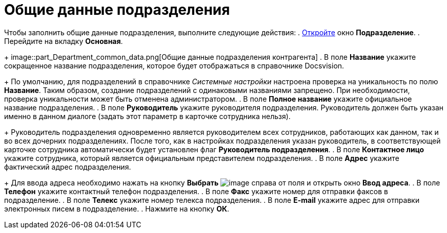 = Общие данные подразделения

Чтобы заполнить общие данные подразделения, выполните следующие действия:
. xref:part_Department_add.adoc[Откройте] окно *Подразделение*.
. Перейдите на вкладку *Основная*.
+
image::part_Department_common_data.png[Общие данные подразделения контрагента]
. В поле *Название* укажите сокращенное название подразделения, которое будет отображаться в справочнике Docsvision.
+
По умолчанию, для подразделений в справочнике _Системные настройки_ настроена проверка на уникальность по полю *Название*. Таким образом, создание подразделений с одинаковыми названиями запрещено. При необходимости, проверка уникальности может быть отменена администратором.
. В поле *Полное название* укажите официальное название подразделения.
. В поле *Руководитель* укажите руководителя подразделения. Руководитель должен быть указан именно в данном диалоге (задать этот параметр в карточке сотрудника нельзя).
+
Руководитель подразделения одновременно является руководителем всех сотрудников, работающих как данном, так и во всех дочерних подразделениях. После того, как в настройках подразделения указан руководитель, в соответствующей карточке сотрудника автоматически будет установлен флаг *Руководитель подразделения*.
. В поле *Контактное лицо* укажите сотрудника, который является официальным представителем подразделения.
. В поле *Адрес* укажите фактический адрес подразделения.
+
Для ввода адреса необходимо нажать на кнопку *Выбрать* image:buttons/part_treedots.png[image] справа от поля и открыть окно *Ввод адреса*.
. В поле *Телефон* укажите контактный телефон подразделения.
. В поле *Факс* укажите номер для отправки факсов в подразделение.
. В поле *Телекс* укажите номер телекса подразделения.
. В поле *E-mail* укажите адрес для отправки электронных писем в подразделение.
. Нажмите на кнопку *ОК*.
